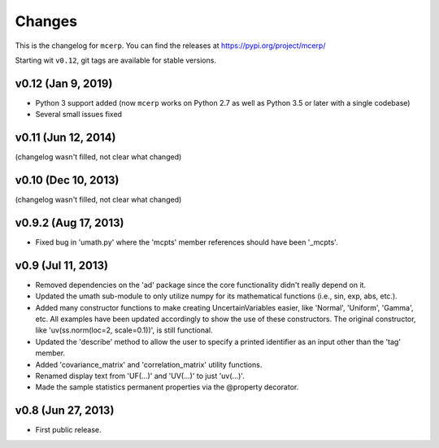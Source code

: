Changes
=======

This is the changelog for ``mcerp``.
You can find the releases at https://pypi.org/project/mcerp/

Starting wit ``v0.12``, git tags are available for stable versions.

v0.12 (Jan 9, 2019)
-------------------

- Python 3 support added (now ``mcerp`` works on Python 2.7 as well as
  Python 3.5 or later with a single codebase)
- Several small issues fixed

v0.11 (Jun 12, 2014)
--------------------

(changelog wasn't filled, not clear what changed)

v0.10 (Dec 10, 2013)
--------------------

(changelog wasn't filled, not clear what changed)

v0.9.2 (Aug 17, 2013)
---------------------

- Fixed bug in 'umath.py' where the 'mcpts' member references should have been
  '_mcpts'.

v0.9 (Jul 11, 2013)
-------------------

- Removed dependencies on the 'ad' package since the core functionality didn't
  really depend on it.

- Updated the umath sub-module to only utilize numpy for its mathematical
  functions (i.e., sin, exp, abs, etc.).

- Added many constructor functions to make creating UncertainVariables easier,
  like 'Normal', 'Uniform', 'Gamma', etc. All examples have been updated
  accordingly to show the use of these constructors. The original constructor,
  like 'uv(ss.norm(loc=2, scale=0.1))', is still functional.

- Updated the 'describe' method to allow the user to specify a printed 
  identifier as an input other than the 'tag' member.

- Added 'covariance_matrix' and 'correlation_matrix' utility functions.

- Renamed display text from 'UF(...)' and 'UV(...)' to just 'uv(...)'.

- Made the sample statistics permanent properties via the @property decorator.

v0.8 (Jun 27, 2013)
-------------------

- First public release.
 
